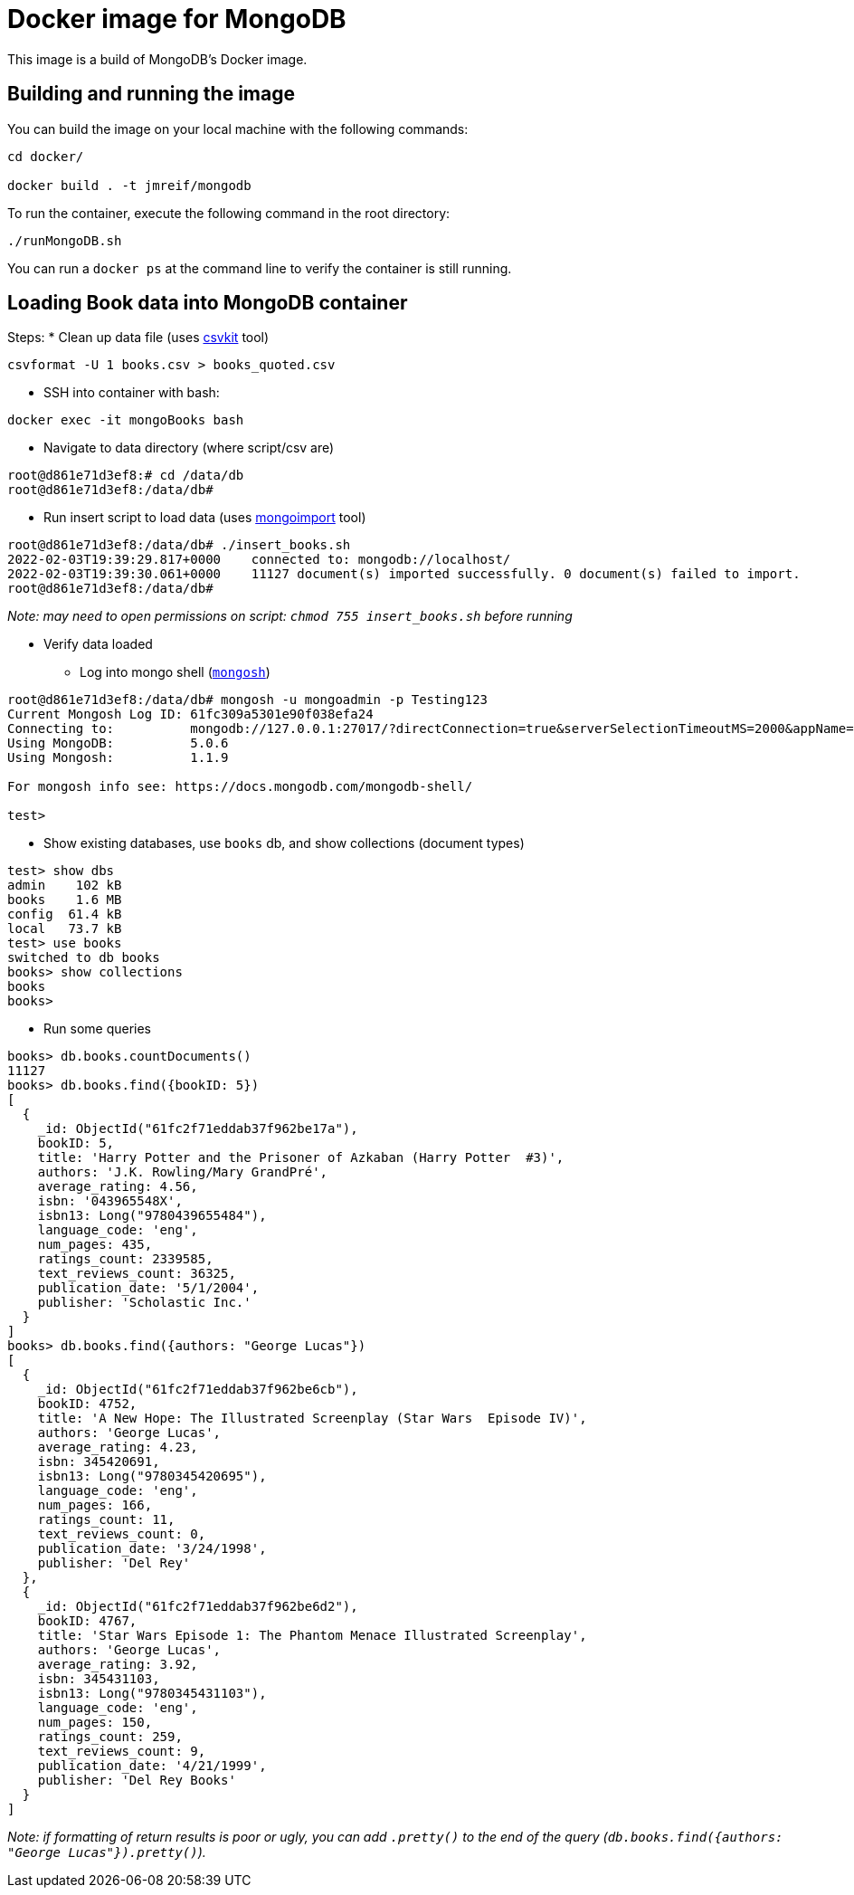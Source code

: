 = Docker image for MongoDB

This image is a build of MongoDB's Docker image.

== Building and running the image

You can build the image on your local machine with the following commands:

[source,shell]
----
cd docker/

docker build . -t jmreif/mongodb
----

To run the container, execute the following command in the root directory:

[source,shell]
----
./runMongoDB.sh
----

You can run a `docker ps` at the command line to verify the container is still running.

== Loading Book data into MongoDB container

Steps: 
* Clean up data file (uses https://csvkit.readthedocs.io/en/latest/index.html[csvkit^] tool)
[source,shell]
----
csvformat -U 1 books.csv > books_quoted.csv
----

* SSH into container with bash: 
[source,shell]
----
docker exec -it mongoBooks bash
----

* Navigate to data directory (where script/csv are)
[source,shell]
----
root@d861e71d3ef8:# cd /data/db
root@d861e71d3ef8:/data/db# 
----

* Run insert script to load data (uses https://docs.mongodb.com/database-tools/mongoimport/[mongoimport^] tool)
[source,shell]
----
root@d861e71d3ef8:/data/db# ./insert_books.sh
2022-02-03T19:39:29.817+0000	connected to: mongodb://localhost/
2022-02-03T19:39:30.061+0000	11127 document(s) imported successfully. 0 document(s) failed to import.
root@d861e71d3ef8:/data/db# 
----

_Note: may need to open permissions on script: `chmod 755 insert_books.sh` before running_

* Verify data loaded

** Log into mongo shell (https://docs.mongodb.com/mongodb-shell/#mongodb-binary-bin.mongosh[`mongosh`^])
[source,shell]
----
root@d861e71d3ef8:/data/db# mongosh -u mongoadmin -p Testing123
Current Mongosh Log ID:	61fc309a5301e90f038efa24
Connecting to:		mongodb://127.0.0.1:27017/?directConnection=true&serverSelectionTimeoutMS=2000&appName=mongosh+1.1.9
Using MongoDB:		5.0.6
Using Mongosh:		1.1.9

For mongosh info see: https://docs.mongodb.com/mongodb-shell/

test>
----

** Show existing databases, use `books` db, and show collections (document types)
[source,shell]
----
test> show dbs
admin    102 kB
books    1.6 MB
config  61.4 kB
local   73.7 kB
test> use books
switched to db books
books> show collections
books
books> 
----

** Run some queries
[source, shell]
----
books> db.books.countDocuments()
11127
books> db.books.find({bookID: 5})
[
  {
    _id: ObjectId("61fc2f71eddab37f962be17a"),
    bookID: 5,
    title: 'Harry Potter and the Prisoner of Azkaban (Harry Potter  #3)',
    authors: 'J.K. Rowling/Mary GrandPré',
    average_rating: 4.56,
    isbn: '043965548X',
    isbn13: Long("9780439655484"),
    language_code: 'eng',
    num_pages: 435,
    ratings_count: 2339585,
    text_reviews_count: 36325,
    publication_date: '5/1/2004',
    publisher: 'Scholastic Inc.'
  }
]
books> db.books.find({authors: "George Lucas"})
[
  {
    _id: ObjectId("61fc2f71eddab37f962be6cb"),
    bookID: 4752,
    title: 'A New Hope: The Illustrated Screenplay (Star Wars  Episode IV)',
    authors: 'George Lucas',
    average_rating: 4.23,
    isbn: 345420691,
    isbn13: Long("9780345420695"),
    language_code: 'eng',
    num_pages: 166,
    ratings_count: 11,
    text_reviews_count: 0,
    publication_date: '3/24/1998',
    publisher: 'Del Rey'
  },
  {
    _id: ObjectId("61fc2f71eddab37f962be6d2"),
    bookID: 4767,
    title: 'Star Wars Episode 1: The Phantom Menace Illustrated Screenplay',
    authors: 'George Lucas',
    average_rating: 3.92,
    isbn: 345431103,
    isbn13: Long("9780345431103"),
    language_code: 'eng',
    num_pages: 150,
    ratings_count: 259,
    text_reviews_count: 9,
    publication_date: '4/21/1999',
    publisher: 'Del Rey Books'
  }
]
----

_Note: if formatting of return results is poor or ugly, you can add `.pretty()` to the end of the query (`db.books.find({authors: "George Lucas"}).pretty()`)._